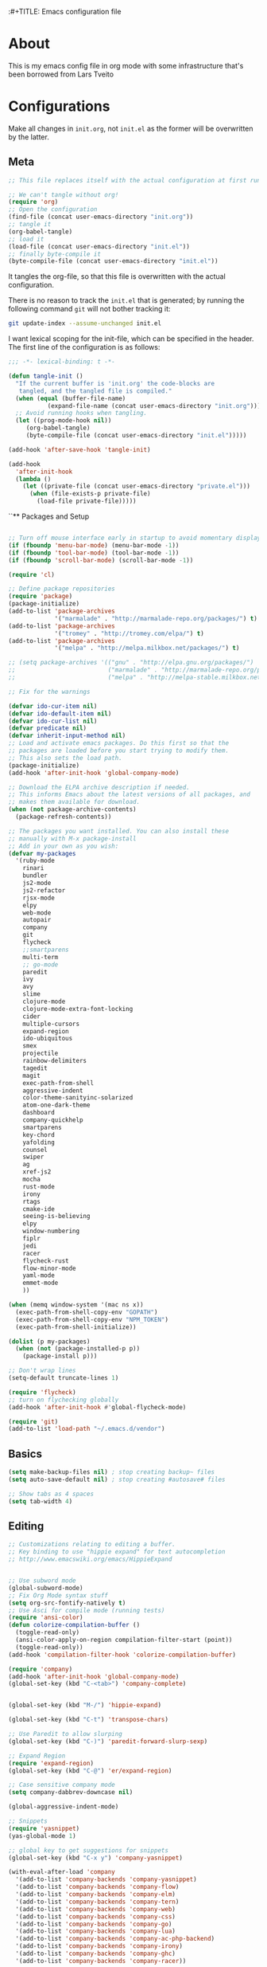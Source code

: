 :#+TITLE: Emacs configuration file
#+AUTHOR: James Sral
#+BABEL: :cache yes
#+LATEX_HEADER: \usepackage{parskip}
#+LATEX_HEADER: \usepackage{inconsolata}
#+LATEX_HEADER: \usepackage[utf8]{inputenc}
#+PROPERTY: header-args :tangle yes

* About
  This is my emacs config file in org mode with some infrastructure that's been borrowed
  from Lars Tveito


* Configurations
  Make all changes in =init.org=, not =init.el= as the former will be overwritten by the
  latter.

** Meta
#+BEGIN_SRC emacs-lisp :tangle no
;; This file replaces itself with the actual configuration at first run.

;; We can't tangle without org!
(require 'org)
;; Open the configuration
(find-file (concat user-emacs-directory "init.org"))
;; tangle it
(org-babel-tangle)
;; load it
(load-file (concat user-emacs-directory "init.el"))
;; finally byte-compile it
(byte-compile-file (concat user-emacs-directory "init.el"))
#+END_SRC

It tangles the org-file, so that this file is overwritten with the actual
configuration.

There is no reason to track the =init.el= that is generated; by running
the following command =git= will not bother tracking it:

#+BEGIN_SRC sh :tangle no
git update-index --assume-unchanged init.el
#+END_SRC

I want lexical scoping for the init-file, which can be specified in the
header. The first line of the configuration is as follows:

#+BEGIN_SRC emacs-lisp
   ;;; -*- lexical-binding: t -*-
#+END_SRC

#+BEGIN_SRC emacs-lisp
(defun tangle-init ()
  "If the current buffer is 'init.org' the code-blocks are
   tangled, and the tangled file is compiled."
  (when (equal (buffer-file-name)
           (expand-file-name (concat user-emacs-directory "init.org")))
  ;; Avoid running hooks when tangling.
  (let ((prog-mode-hook nil))
     (org-babel-tangle)
     (byte-compile-file (concat user-emacs-directory "init.el")))))

(add-hook 'after-save-hook 'tangle-init)
#+END_SRC

#+BEGIN_SRC emacs-lisp
(add-hook
  'after-init-hook
  (lambda ()
    (let ((private-file (concat user-emacs-directory "private.el")))
      (when (file-exists-p private-file)
        (load-file private-file)))))
#+END_SRC


``** Packages and Setup
#+BEGIN_SRC emacs-lisp

;; Turn off mouse interface early in startup to avoid momentary display
(if (fboundp 'menu-bar-mode) (menu-bar-mode -1))
(if (fboundp 'tool-bar-mode) (tool-bar-mode -1))
(if (fboundp 'scroll-bar-mode) (scroll-bar-mode -1))

(require 'cl)

;; Define package repositories
(require 'package)
(package-initialize)
(add-to-list 'package-archives
             '("marmalade" . "http://marmalade-repo.org/packages/") t)
(add-to-list 'package-archives
             '("tromey" . "http://tromey.com/elpa/") t)
(add-to-list 'package-archives
             '("melpa" . "http://melpa.milkbox.net/packages/") t)

;; (setq package-archives '(("gnu" . "http://elpa.gnu.org/packages/")
;;                          ("marmalade" . "http://marmalade-repo.org/packages/")
;;                          ("melpa" . "http://melpa-stable.milkbox.net/packages/")))

;; Fix for the warnings

(defvar ido-cur-item nil)
(defvar ido-default-item nil)
(defvar ido-cur-list nil)
(defvar predicate nil)
(defvar inherit-input-method nil)
;; Load and activate emacs packages. Do this first so that the
;; packages are loaded before you start trying to modify them.
;; This also sets the load path.
(package-initialize)
(add-hook 'after-init-hook 'global-company-mode)

;; Download the ELPA archive description if needed.
;; This informs Emacs about the latest versions of all packages, and
;; makes them available for download.
(when (not package-archive-contents)
  (package-refresh-contents))

;; The packages you want installed. You can also install these
;; manually with M-x package-install
;; Add in your own as you wish:
(defvar my-packages
  '(ruby-mode
    rinari
    bundler
    js2-mode
    js2-refactor
    rjsx-mode
    elpy
    web-mode
    autopair
    company
    git
    flycheck
    ;;smartparens
    multi-term
    ;; go-mode
    paredit
    ivy
    avy
    slime
    clojure-mode
    clojure-mode-extra-font-locking
    cider
    multiple-cursors
    expand-region
    ido-ubiquitous
    smex
    projectile
    rainbow-delimiters
    tagedit
    magit
    exec-path-from-shell
    aggressive-indent
    color-theme-sanityinc-solarized
    atom-one-dark-theme
    dashboard
    company-quickhelp
    smartparens
    key-chord
    yafolding
    counsel
    swiper
    ag
    xref-js2
    mocha
    rust-mode
    irony
    rtags
    cmake-ide
    seeing-is-believing
    elpy
    window-numbering
    fiplr
    jedi
    racer
    flycheck-rust
    flow-minor-mode
    yaml-mode
    emmet-mode
    ))

(when (memq window-system '(mac ns x))
  (exec-path-from-shell-copy-env "GOPATH")
  (exec-path-from-shell-copy-env "NPM_TOKEN")
  (exec-path-from-shell-initialize))

(dolist (p my-packages)
  (when (not (package-installed-p p))
    (package-install p)))

;; Don't wrap lines
(setq-default truncate-lines 1)

(require 'flycheck)
;; turn on flychecking globally
(add-hook 'after-init-hook #'global-flycheck-mode)

(require 'git)
(add-to-list 'load-path "~/.emacs.d/vendor")
#+END_SRC


** Basics
#+BEGIN_SRC emacs-lisp
(setq make-backup-files nil) ; stop creating backup~ files
(setq auto-save-default nil) ; stop creating #autosave# files

;; Show tabs as 4 spaces
(setq tab-width 4)

#+END_SRC


** Editing
#+BEGIN_SRC emacs-lisp
;; Customizations relating to editing a buffer.
;; Key binding to use "hippie expand" for text autocompletion
;; http://www.emacswiki.org/emacs/HippieExpand


;; Use subword mode
(global-subword-mode)
;; Fix Org Mode syntax stuff
(setq org-src-fontify-natively t)
;; Use Asci for compile mode (running tests)
(require 'ansi-color)
(defun colorize-compilation-buffer ()
  (toggle-read-only)
  (ansi-color-apply-on-region compilation-filter-start (point))
  (toggle-read-only))
(add-hook 'compilation-filter-hook 'colorize-compilation-buffer)

(require 'company)
(add-hook 'after-init-hook 'global-company-mode)
(global-set-key (kbd "C-<tab>") 'company-complete)


(global-set-key (kbd "M-/") 'hippie-expand)

(global-set-key (kbd "C-t") 'transpose-chars)

;; Use Paredit to allow slurping
(global-set-key (kbd "C-)") 'paredit-forward-slurp-sexp)

;; Expand Region
(require 'expand-region)
(global-set-key (kbd "C-@") 'er/expand-region)

;; Case sensitive company mode
(setq company-dabbrev-downcase nil)

(global-aggressive-indent-mode)

;; Snippets
(require 'yasnippet)
(yas-global-mode 1)

;; global key to get suggestions for snippets
(global-set-key (kbd "C-x y") 'company-yasnippet)

(with-eval-after-load 'company
  '(add-to-list 'company-backends 'company-yasnippet)
  '(add-to-list 'company-backends 'company-flow)
  '(add-to-list 'company-backends 'company-elm)
  '(add-to-list 'company-backends 'company-tern)
  '(add-to-list 'company-backends 'company-web)
  '(add-to-list 'company-backends 'company-css)
  '(add-to-list 'company-backends 'company-go)
  '(add-to-list 'company-backends 'company-lua)
  '(add-to-list 'company-backends 'company-ac-php-backend)
  '(add-to-list 'company-backends 'company-irony)
  '(add-to-list 'company-backends 'company-ghc)
  '(add-to-list 'company-backends 'company-racer))

(company-quickhelp-mode 1)

;; Lisp-friendly hippie expand
(setq hippie-expand-try-functions-list
      '(try-expand-dabbrev
        try-expand-dabbrev-all-buffers
        try-expand-dabbrev-from-kill
        try-complete-lisp-symbol-partially
        try-complete-lisp-symbol))

;; Mac key admustments
(setq mac-option-modifier 'control)
(setq mac-command-modifier 'meta)

;; Highlights matching parenthesis
(show-paren-mode 1)

(require 'smartparens)
(require 'smartparens-config)
(smartparens-global-mode 1)
(electric-pair-mode 1)

;; Highlight current line
(when (window-system) global-hl-line-mode 1)


;; Use Key Chords
(require 'key-chord)
(key-chord-mode 1)

;; Multiple Cursors
(require 'multiple-cursors)
(global-set-key (kbd "C-c C-l") 'mc/edit-lines)
(global-set-key (kbd "C->") 'mc/mark-next-like-this)
(global-set-key (kbd "C-<") 'mc/mark-previous-like-this)
(global-set-key (kbd "C-c C->") 'mc/mark-next-like-this-word)
(global-set-key (kbd "C-c C-<") 'mc/mark-previous-like-this-word)

;; Folding
(require 'yafolding)
(yafolding-mode 1)

;; Add yasnippet support for all company backends
;; https://github.com/syl20bnr/spacemacs/pull/179
;; (defvar company-mode/enable-yas t
;;   "Enable yasnippet for all backends.")

;; (defun company-mode/backend-with-yas (backend)
;;   (if (or (not company-mode/enable-yas) (and (listp backend) (member 'company-yasnippet backend)))
;;       backend
;;     (append (if (consp backend) backend (list backend))
;;             '(:with company-yasnippet))))

;; (setq company-backends (mapcar #'company-mode/backend-with-yas company-backends))


;; (add-hook 'web-mode-hook #'rainbow-delimiters-mode)
;; Rainbow Mode hooks
(add-hook 'clojure-mode-hook #'rainbow-delimiters-mode)
(add-hook 'racket-mode-hook #'rainbow-delimiters-mode)

;; Interactive search key bindings. By default, C-s runs
;; isearch-forward, so this swaps the bindings.
(global-set-key (kbd "C-s") 'isearch-forward-regexp)
(global-set-key (kbd "C-r") 'isearch-backward-regexp)
(global-set-key (kbd "C-M-s") 'isearch-forward)
(global-set-key (kbd "C-M-r") 'isearch-backward)

;; Keybinding for toggling window split direction
(global-set-key (kbd "C-x |") 'toggle-window-split)
;; Don't use hard tabs
(setq-default indent-tabs-mode nil)

;; When you visit a file, point goes to the last place where it
;; was when you previously visited the same file.
;; http://www.emacswiki.org/emacs/SavePlace
(require 'saveplace)
(setq-default save-place t)
;; keep track of saved places in ~/.emacs.d/places
(setq save-place-file (concat user-emacs-directory "places"))

;; Emacs can automatically create backup files. This tells Emacs to
;; put all backups in ~/.emacs.d/backups. More info:
;; http://www.gnu.org/software/emacs/manual/html_node/elisp/Backup-Files.html
(setq backup-directory-alist `(("." . ,(concat user-emacs-directory
                                               "backups"))))
(setq auto-save-default nil)
(add-hook 'before-save-hook 'delete-trailing-whitespace)

;; comments
(defun toggle-comment-on-line ()
  "comment or uncomment current line"
  (interactive)
  (comment-or-uncomment-region (line-beginning-position) (line-end-position)))
(global-set-key (kbd "C-;") 'toggle-comment-on-line)

;; use 2 spaces for tabs
(defun die-tabs ()
  (interactive)
  (set-variable 'tab-width 2)
  (mark-whole-buffer)
  (untabify (region-beginning) (region-end))
  (keyboard-quit))

;; fix weird os x kill error
(defun ns-get-pasteboard ()
  "Returns the value of the pasteboard, or nil for unsupported formats."
  (condition-case nil
      (ns-get-selection-internal 'CLIPBOARD)
    (quit nil)))

(setq electric-indent-mode nil)

(defun toggle-window-split ()
  (interactive)
  (if (= (count-windows) 2)
      (let* ((this-win-buffer (window-buffer))
	     (next-win-buffer (window-buffer (next-window)))
	     (this-win-edges (window-edges (selected-window)))
	     (next-win-edges (window-edges (next-window)))
	     (this-win-2nd (not (and (<= (car this-win-edges)
					 (car next-win-edges))
				     (<= (cadr this-win-edges)
					 (cadr next-win-edges)))))
	     (splitter
	      (if (= (car this-win-edges)
		     (car (window-edges (next-window))))
		  'split-window-horizontally
		'split-window-vertically)))
	(delete-other-windows)
	(let ((first-win (selected-window)))
	  (funcall splitter)
	  (if this-win-2nd (other-window 1))
	  (set-window-buffer (selected-window) this-win-buffer)
	  (set-window-buffer (next-window) next-win-buffer)
	  (select-window first-win)
	  (if this-win-2nd (other-window 1))))))

(define-key ctl-x-4-map "t" 'toggle-window-split)
#+END_SRC


** Navigation
#+BEGIN_SRC emacs-lisp
;; These customizations make it easier for you to navigate files,
;; switch buffers, and choose options from the minibuffer.


;; "When several buffers visit identically-named files,
;; Emacs must give the buffers distinct names. The usual method
;; for making buffer names unique adds ‘<2>’, ‘<3>’, etc. to the end
;; of the buffer names (all but one of them).
;; The forward naming method includes part of the file's directory
;; name at the beginning of the buffer name
;; https://www.gnu.org/software/emacs/manual/html_node/emacs/Uniquify.html
(require 'uniquify)
(setq uniquify-buffer-name-style 'forward)


;; Use windmove keys to use shift+arrows for switching windows
(windmove-default-keybindings)
(window-numbering-mode 1)
;; Turn on recent file mode so that you can more easily switch to
;; recently edited files when you first start emacs
(setq recentf-save-file (concat user-emacs-directory ".recentf"))
(require 'recentf)
(recentf-mode 1)
(setq recentf-max-menu-items 40)

;; Use the super fast FZF
(global-set-key (kbd "C-c z") 'fzf)

;; ido-mode allows you to more easily navigate choices. For example,
;; when you want to switch buffers, ido presents you with a list
;; of buffers in the the mini-buffer. As you start to type a buffer's
;; name, ido will narrow down the list of buffers to match the text
;; you've typed in
;; http://www.emacswiki.org/emacs/InteractivelyDoThings
(ido-mode 1)

;; This allows partial matches, e.g. "tl" will match "Tyrion Lannister"
(setq ido-enable-flex-matching t)

;; Turn this behavior off because it's annoying
(setq ido-use-filename-at-point nil)

;; Don't try to match file across all "work" directories; only match files
;; in the current directory displayed in the minibuffer
(setq ido-auto-merge-work-directories-length -1)

;; Includes buffer names of recently open files, even if they're not
;; open now
(setq ido-use-virtual-buffers t)

;; Ace Jump Mode (vim easymotion)
;;(require 'ace-jump-mode)
;;(define-key global-map (kbd "C-c SPC") 'ace-jump-mode)

;; Avy mode (vim easymotion-esque)
(require 'avy)
(global-set-key (kbd "C-:") 'avy-goto-char)
(global-set-key (kbd "C-'") 'avy-goto-char-2)
(global-set-key (kbd "M-g f") 'avy-goto-line)
(global-set-key (kbd "M-g w") 'avy-goto-word-1)

;; This enables ido in all contexts where it could be useful, not just
;; for selecting buffer and file names
(ido-ubiquitous-mode 1)


;; Ivy
(ivy-mode 1)
(setq ivy-use-virtual-buffers t)
(setq enable-recursive-minibuffers t)
(global-set-key "\C-s" 'swiper)
(global-set-key (kbd "C-C C-r") 'ivy-resume)
(global-set-key (kbd "M-x") 'counsel-M-x)
(global-set-key (kbd "C-x C-f") 'counsel-find-file)
(global-set-key (kbd "C-c k") 'counsel-ag)
(global-set-key (kbd "C-x l") 'counsel-locate)
(define-key minibuffer-local-map (kbd "C-r") 'counsel-minibuffer-history)

;; Shows a list of buffers
;; (global-set-key (kbd "C-x b") 'helm-buffers-list) ;; Helm


(global-set-key (kbd "C-x C-b") 'ibuffer)

(global-set-key (kbd "C-x f") 'fiplr-find-file)

(setq fiplr-ignored-globs '((directories (".git" ".svn" "node_modules" ".vscode"))
                            (files ("*.jpg" "*.png" "*.zip" "*~" "*.log" ".project"))))
;; Enhances M-x to allow easier execution of commands. Provides
;; a filterable list of possible commands in the minibuffer
;; http://www.emacswiki.org/emacs/Smex
(setq smex-save-file (concat user-emacs-directory ".smex-items"))
(smex-initialize)

;; projectile everywhere!
(projectile-global-mode)
;; Neotree
(global-set-key (kbd "C-, C-n") 'neotree-toggle)
(setq neo-theme (if (display-graphic-p) 'icons 'arrow 'nerd))
#+END_SRC


** Narrowing/Widening
#+BEGIN_SRC emacs-lisp
  (enable-command 'narrow-to-region)
  (enable-command 'narrow-to-defun)
  (enable-command 'narrow-to-page)
  (enable-command 'widen)
#+END_SRC

** UI
#+BEGIN_SRC emacs-lisp
;; These customizations change the way emacs looks and disable/enable
;; some user interface elements. Some useful customizations are
;; commented out, and begin with the line "CUSTOMIZE". These are more
;; a matter of preference and may require some fiddling to match your
;; preferences

;; Turn off the menu bar at the top of each frame because it's distracting
(menu-bar-mode -1)
(tool-bar-mode -1)


;; Show dashboard on startup
(require 'dashboard)
(dashboard-setup-startup-hook)
;; Or if you use use-package
(use-package dashboard
  :config
  (dashboard-setup-startup-hook))

(setq dashboard-items '((bookmarks . 5)
                        (projects . 5)))


;; Customize mode-line
(setq mode-line-format
      (list
       " "
       mode-line-mule-info
       mode-line-modified
       mode-line-frame-identification
       mode-line-buffer-identification
       " "
       mode-line-position
       vc-mode
       " "
       mode-line-modes))


;; Set frame background to dark for terminal mode
(setq frame-background-mode 'dark)


;; Show time on status bar
(display-time-mode 1)

;; Show line numbers if activated manually
(global-linum-mode 0)
(global-set-key (kbd "C-c C-' n") 'global-linum-mode)

(setq linum-format "%d ")
;; Don't show native OS scroll bars for buffers because they're redundant
(when (fboundp 'scroll-bar-mode)
  (scroll-bar-mode -1))

;; Color Themes
;; Read http://batsov.com/articles/2012/02/19/color-theming-in-emacs-reloaded/
;; for a great explanation of emacs color themes.
;; https://www.gnu.org/software/emacs/manual/html_node/emacs/Custom-Themes.html
;; for a more technical explanation.
;; Powerline must be added before Moe theme
;; (add-to-list 'load-path "~/.emacs.d/elpy/")

;;(require 'powerline)
;;(powerline-default-theme)

(defadvice load-theme
    ;; Make sure to disable current colors before switching
    (before theme-dont-propagate activate)
  (mapc #'disable-theme custom-enabled-themes))


(add-to-list 'custom-theme-load-path "~/.emacs.d/themes")
(add-to-list 'load-path "~/.emacs.d/themes")
(load-theme 'gruvbox-dark-hard t)
(set-cursor-color 'Cyan)

(defun load-dark ()
  (interactive)
  (load-theme 'gruvbox-dark-hard t)
  (set-cursor-color 'Cyan)
)

(defun load-light ()
  (interactive)
  (load-theme 'gruvbox-light-hard t)
  (set-cursor-color 'DarkCyan)
)

(global-set-key (kbd "C-c C-' l") 'load-light)
(global-set-key (kbd "C-c C-' d") 'load-dark)

;; Use Ligatures
(global-prettify-symbols-mode)
(when (display-graphic-p) (set-face-attribute 'default nil :font "Hasklug Nerd Font"))
(set-face-attribute 'default nil :height 100)

;; Uncomment the lines below by removing semicolons and play with the
;; values in order to set the width (in characters wide) and height
;; (in lines high) Emacs will have whenever you start it
;; (setq initial-frame-alist '((top . 0) (left . 0) (width . 177) (height . 53)))

;; These settings relate to how emacs interacts with your operating system
(setq ;; makes killing/yanking interact with the clipboard
 x-select-enable-clipboard t

 ;; I'm actually not sure what this does but it's recommended?
 x-select-enable-primary t

 ;; Save clipboard strings into kill ring before replacing them.
 ;; When one selects something in another program to paste it into Emacs,
 ;; but kills something in Emacs before actually pasting it,
 ;; this selection is gone unless this variable is non-nil
 save-interprogram-paste-before-kill t

 ;; Shows all options when running apropos. For more info,
 ;; https://www.gnu.org/software/emacs/manual/html_node/emacs/Apropos.html
 apropos-do-all t

 ;; Mouse yank commands yank at point instead of at click.
 mouse-yank-at-point t)

;; No cursor blinking, it's distracting
(blink-cursor-mode 0)

;; full path in title bar
(setq-default frame-title-format "%b (%f)")

;; don't pop up font menu
(global-set-key (kbd "s-t") '(lambda () (interactive)))

;; no bell
(setq ring-bell-function 'ignore)
#+END_SRC


** Javascript
#+BEGIN_SRC emacs-lisp
;;; Javascript stuff
(require 'web-mode)

;; Flow Type
(add-hook 'web-mode-hook 'flow-minor-enable-automatically)


;; disable jshint since we prefer eslint checking
(setq-default flycheck-disabled-checkers
  (append flycheck-disabled-checkers
    '(javascript-jshint)))

;; customize flycheck temp file prefix
(setq-default flycheck-temp-prefix ".flycheck")

(flycheck-add-mode 'javascript-eslint 'rjsx-mode)
(flycheck-add-mode 'javascript-eslint 'web-mode)


;; use local eslint from node_modules before global
;; http://emacs.stackexchange.com/questions/21205/flycheck-with-file-relative-eslint-executable
(defun my/use-eslint-from-node-modules ()
  (let* ((root (locate-dominating-file
                (or (buffer-file-name) default-directory)
                "node_modules"))
         (eslint (and root
                      (expand-file-name "node_modules/eslint/bin/eslint.js"
                                        root))))
    (when (and eslint (file-executable-p eslint))
      (setq-local flycheck-javascript-eslint-executable eslint))))

(defun codefalling/reset-eslint-rc ()
    (let ((rc-path (if (projectile-project-p)
                       (concat (projectile-project-root) ".eslintrc"))))
      (if (file-exists-p rc-path)
          (progn
            (message rc-path)
          (setq flycheck-eslintrc rc-path)))))

(add-hook 'flycheck-mode-hook 'my/use-eslint-from-node-modules)


(defun my/set-web-mode-indent ()
  (interactive)
  (setq web-mode-markup-indent-offset 2)
  (setq web-mode-code-indent-offset 2)
  (setq web-mode-css-indent-offset 2)
  ;; Don't let web mode try to line things up strangely in js
  (add-to-list 'web-mode-indentation-params '("lineup-args" . nil))
  (add-to-list 'web-mode-indentation-params '("lineup-calls" . nil))
  (add-to-list 'web-mode-indentation-params '("lineup-concats" . nil))
  (add-to-list 'web-mode-indentation-params '("lineup-ternary" . nil)))

(add-hook 'web-mode-hook 'my/set-web-mode-indent)

(setq css-indent-offset 2)

;; always use jsx mode for JS
(setq web-mode-content-types-alist '(("jsx"  . "\\.js[x]?\\'")))

;; Fix rjsx-mode indentation
(defun js-jsx-indent-line-align-closing-bracket ()
  "Workaround sgml-mode and align closing bracket with opening bracket"
  (save-excursion
    (beginning-of-line)
    (when (looking-at-p "^ +\/?> *$")
      (delete-char sgml-basic-offset))))
(advice-add #'js-jsx-indent-line :after #'js-jsx-indent-line-align-closing-bracket)


(add-to-list 'auto-mode-alist '("\\.html\\'" . web-mode))
(add-to-list 'auto-mode-alist '("\\.phtml\\'" . web-mode))
(add-to-list 'auto-mode-alist '("\\.tpl\\.php\\'" . web-mode))
(add-to-list 'auto-mode-alist '("\\.[agj]sp\\'" . web-mode))
(add-to-list 'auto-mode-alist '("\\.as[cp]x\\'" . web-mode))
(add-to-list 'auto-mode-alist '("\\.erb\\'" . web-mode))
(add-to-list 'auto-mode-alist '("\\.mustache\\'" . web-mode))
(add-to-list 'auto-mode-alist '("\\.djhtml\\'" . web-mode))

;; Use regular JS2-mode for test files to help test runner
(add-to-list 'auto-mode-alist '("\\.jest.js\\'" . rjsx-mode))
(add-to-list 'auto-mode-alist '("\\.test.js\\'" . rjsx-mode))

(add-to-list 'auto-mode-alist '("\\.scss\\'" . css-mode))
(add-hook 'css-mode-hook (lambda ()
                           (set (make-local-variable 'company-backends) '(company-css))))

;; Better imenu
(add-to-list 'auto-mode-alist '("\\.js\\'" . rjsx-mode))
(add-hook 'js2-mode-hook #'js2-imenu-extras-mode)

(require 'js2-refactor)

(require 'xref-js2)

;; Add keybindings to run jest tests
(require 'mocha)
(add-hook 'js2-mode-hook #'js2-refactor-mode)
(add-hook 'js2-mode-hook (lambda ()
                           (aggressive-indent-mode -1)
                           (local-set-key (kbd "C-c C-' C-t") 'mocha-test-at-point)
                           (local-set-key (kbd "C-c C-' C-f") 'mocha-test-file)))

(js2r-add-keybindings-with-prefix "C-c C-r")
(define-key js2-mode-map (kbd "C-k") #'js2r-kill)

;; js-mode (which js2 is based on) binds "M-." which conflicts with xref, so
;; unbind it.
(define-key js-mode-map (kbd "M-.") nil)

(add-hook 'js2-mode-hook (lambda ()
                           (add-hook 'xref-backend-functions #'xref-js2-xref-backend nil t)))

(add-hook 'js2-mode 'emmet-mode)

;; JS test runner
;; (add-hook 'js2-mode-hook
;;           (lambda ()
;;             (set (make-local-variable 'testing-command)
;;                  (test-javascript))))

;;(define-derived-mode react-mode web-mode "React")
(add-to-list 'auto-mode-alist '("\\.js\\'" . rjsx-mode))
(add-to-list 'auto-mode-alist '("\\.jsx\\'" . rjsx-mode))
(add-to-list 'auto-mode-alist '("\\.react.js\\'" . rjsx-mode))
(add-to-list 'auto-mode-alist '("\\.test.js\\'" . rjsx-mode))
(add-to-list 'auto-mode-alist '("\\.jest.js\\'" . rjsx-mode))
(add-to-list 'auto-mode-alist '("\\index.android.js\\'" . rjsx-mode))
(add-to-list 'auto-mode-alist '("\\index.ios.js\\'" . rjsx-mode))
(add-to-list 'magic-mode-alist '("/\\*\\* @jsx React\\.DOM \\*/" . rjsx-mode))
(add-to-list 'magic-mode-alist '("^\\/\\/ @flow" . rjsx-mode))
(add-to-list 'magic-mode-alist '(".*import React" . rjsx-mode))
(add-to-list 'magic-mode-alist '("^import React" . rjsx-mode))

;;(provide 'react-mode)

;; (add-hook 'react-mode-hook (lambda ()
;;                              (emmet-mode 0)
;;                              ;; See https://github.com/CestDiego/emmet-mode/commit/3f2904196e856d31b9c95794d2682c4c7365db23
;;                              (setq-local emmet-expand-jsx-className? t)
;;                              ;; Enable js-mode
;;                              (yas-activate-extra-mode 'js-mode)
;;                              ;; Force jsx content type
;;                              (web-mode-set-content-type "jsx")
;;                              ;;(aggressive-indent-mode -1)
;;                              ;;(global-aggressive-indent-mode -1)
;;                              (local-set-key (kbd "C-c C-i") 'aggressive-indent-mode)
;;                              ;; Don't auto-quote attribute values
;;                              (local-set-key (kbd "C-c C-t C-t") 'mocha-test-at-point)
;;                              (local-set-key (kbd "C-c C-t C-f") 'mocha-test-file)
;;                              (setq-local web-mode-enable-auto-quoting nil)))

;;(flycheck-add-mode 'javascript-eslint 'react-mode)

;; Turn off aggressive-indent-mode for jsx until I figure out how to fix it
(add-hook 'rjsx-mode-hook (lambda ()
                            (emmet-mode 0)
                            (flow-minor-mode t)
                            ;; See https://github.com/CestDiego/emmet-mode/commit/3f2904196e856d31b9c95794d2682c4c7365db23
                            (setq-local emmet-expand-jsx-className? t)
                            (aggressive-indent-mode -1))
          (local-set-key (kbd "C-c C-t C-t") 'mocha-test-at-point)
          (local-set-key (kbd "C-c C-t C-f") 'mocha-test-file))
;;(add-hook 'react-mode (lambda ()
;;                            (my/setup-react-mode))))

;; Turn off js2 mode errors & warnings (we lean on eslint/standard)
;; this also affects rjsx mode (yay!)
(setq js2-mode-show-parse-errors nil)
(setq js2-mode-show-strict-warnings nil)
#+END_SRC


** OrgMode
#+BEGIN_SRC emacs-lisp
(add-hook 'org-mode-hook (lambda ()
  (org-bullets-mode 1)))
#+END_SRC


** Jest (JS)
#+BEGIN_SRC emacs-lisp
;;; Setup for using Mocha el to run Jest tests

(use-package mocha
  :ensure t
  :commands (mocha-test-project
             mocha-debug-project
             mocha-test-file
             mocha-debug-file
             mocha-test-at-point
             mocha-debug-at-point)
  :config
  ;; Clear up stray ansi escape sequences.
  (defvar jj*--mocha-ansi-escape-sequences
    ;; https://emacs.stackexchange.com/questions/18457/stripping-stray-ansi-escape-sequences-from-eshell
    (rx (or
         "\^\[\[[0-9]+[a-z]"
         "\^\[\[1A"
         "[999D")))

  (defun jj*--mocha-compilation-filter ()
    "Filter function for compilation output."
    (ansi-color-apply-on-region compilation-filter-start (point-max))
    (save-excursion
      (goto-char compilation-filter-start)
      (while (re-search-forward jj*--mocha-ansi-escape-sequences nil t)
        (replace-match ""))))

  (advice-add 'mocha-compilation-filter :override 'jj*--mocha-compilation-filter)

  ;; https://github.com/scottaj/mocha.el/issues/3
  (defcustom mocha-jest-command "node_modules/jest/bin/jest.js --colors --config=./jest.config.json"
    "The path to the jest command to run."
    :type 'string
    :group 'mocha)

  (defun mocha-generate-command--jest-command (debug &optional filename testname)
    "Generate a command to run the test suite with jest.
If DEBUG is true, then make this a debug command.
If FILENAME is specified run just that file otherwise run
MOCHA-PROJECT-TEST-DIRECTORY.
IF TESTNAME is specified run jest with a pattern for just that test."
    (let ((target (if testname (concat " --testNamePattern \"" testname "\"") ""))
          (path (if (or filename mocha-project-test-directory)
                    (concat " --testPathPattern \""
                            (if filename filename mocha-project-test-directory)
                            "\"")
                  ""))
          (node-command
           (concat mocha-which-node
                   (if debug (concat " --debug=" mocha-debug-port) ""))))
      (concat node-command " "
              mocha-jest-command
              target
              path)))

  (advice-add 'mocha-generate-command
              :override 'mocha-generate-command--jest-command))
#+END_SRC


** SLIME (Lisp)
#+BEGIN_SRC emacs-lisp
;;; Borrowed from Portacle
(load (expand-file-name "~/quicklisp/slime-helper.el"))
(setq inferior-lisp-program "/usr/local/bin/sbcl")

(add-hook 'slime-repl-mode-hook (lambda () (linum-mode -1)))
#+END_SRC


** Clojure
#+BEGIN_SRC emacs-lisp
;; Enable paredit for Clojure
(add-hook 'clojure-mode-hook 'enable-paredit-mode)

;; This is useful for working with camel-case tokens, like names of
;; Java classes (e.g. JavaClassName)
(add-hook 'clojure-mode-hook 'subword-mode)
(add-hook 'clojure-mode-hook 'cider-mode)

;; A little more syntax highlighting
(require 'clojure-mode-extra-font-locking)

;; syntax hilighting for midje
(add-hook 'clojure-mode-hook
          (lambda ()
            (setq inferior-lisp-program "lein repl")
            (font-lock-add-keywords
             nil
             '(("(\\(facts?\\)"
                (1 font-lock-keyword-face))
               ("(\\(background?\\)"
                (1 font-lock-keyword-face))))
            (define-clojure-indent (fact 1))
            (define-clojure-indent (facts 1))))

;;;;
;; Cider
;;;;
(defun cider-turn-on-eldoc-mode ()
  "Turn on eldoc mode in the current buffer."
  (setq-local eldoc-documentation-function 'cider-eldoc)
  (apply 'eldoc-add-command cider-extra-eldoc-commands)
  (eldoc-mode +1))
;; provides minibuffer documentation for the code you're typing into the repl
(add-hook 'cider-mode-hook 'cider-turn-on-eldoc-mode)

;; go right to the REPL buffer when it's finished connecting
(setq cider-repl-pop-to-buffer-on-connect t)

;; When there's a cider error, show its buffer and switch to it
(setq cider-show-error-buffer t)
(setq cider-auto-select-error-buffer t)

;; Where to store the cider history.
(setq cider-repl-history-file "~/.emacs.d/cider-history")

;; Wrap when navigating history.
(setq cider-repl-wrap-history t)

;; enable paredit in your REPL
(add-hook 'cider-repl-mode-hook 'paredit-mode)

;; Use clojure mode for other extensions
(add-to-list 'auto-mode-alist '("\\.edn$" . clojure-mode))
(add-to-list 'auto-mode-alist '("\\.boot$" . clojure-mode))
(add-to-list 'auto-mode-alist '("\\.cljs.*$" . clojure-mode))
(add-to-list 'auto-mode-alist '("lein-env" . enh-ruby-mode))


;; key bindings
;; these help me out with the way I usually develop web apps
(defun cider-start-http-server ()
  (interactive)
  (cider-load-current-buffer)
  (let ((ns (cider-current-ns)))
    (cider-repl-set-ns ns)
    (cider-interactive-eval (format "(println '(def server (%s/start))) (println 'server)" ns))
    (cider-interactive-eval (format "(def server (%s/start)) (println server)" ns))))


(defun cider-refresh ()
  (interactive)
  (cider-interactive-eval (format "(user/reset)")))

(defun cider-user-ns ()
  (interactive)
  (cider-repl-set-ns "user"))

(eval-after-load 'cider
  '(progn
     (define-key clojure-mode-map (kbd "C-c C-v") 'cider-start-http-server)
     (define-key clojure-mode-map (kbd "C-M-r") 'cider-refresh)
     (define-key clojure-mode-map (kbd "C-c u") 'cider-user-ns)
     (define-key cider-mode-map (kbd "C-c u") 'cider-user-ns)))
#+END_SRC


** Haskell
#+BEGIN_SRC emacs-lisp
;;; Haskell Config
(require 'intero)
(intero-global-mode 1)
#+END_SRC


** Rust
#+BEGIN_SRC emacs-lisp
;;; Rust config
;; run rustfmt on save
(require 'rust-mode)
(setq rust-format-on-save t)

(setq rust-racer-src-path "~/.rustup/toolchains/nightly-x86_64-apple-darwin/lib/rustlib/src/rust/src")

(add-hook 'rust-mode-hook #'racer-mode)
(add-hook 'rust-mode-hook #'flycheck-rust-setup)
(add-hook 'racer-mode-hook #'eldoc-mode)
(add-hook 'racer-mode-hook #'company-mode)

(define-key rust-mode-map (kbd "TAB") #'company-indent-or-complete-common)
(setq company-tooltip-align-annotations t)
#+END_SRC


** C/C++
#+BEGIN_SRC emacs-lisp
;;; C/C++ config stuffs
(require 'irony)
(require 'rtags)
(defun my-irony-mode-on ()
  ;; avoid enabling irony-mode in modes that inherits c-mode, e.g: php-mode
  (when (member major-mode irony-supported-major-modes)
    (irony-mode 1)))

(add-hook 'c++-mode-hook 'my-irony-mode-on)
(add-hook 'c-mode-hook 'my-irony-mode-on)
(add-hook 'irony-mode-hook 'irony-cdb-autosetup-compile-options)

(cmake-ide-setup)
#+END_SRC


** Python
#+BEGIN_SRC emacs-lisp
(elpy-enable)

(defun my/python-mode-hook ()
  (add-to-list 'company-backends 'company-jedi)
  (jedi:setup))

(add-hook 'python-mode-hook 'my/python-mode-hook)
#+END_SRC


** Ruby
#+BEGIN_SRC emacs-lisp
(require 'seeing-is-believing)

(setq seeing-is-believing-prefix "C-.")
(add-hook 'ruby-mode-hook 'seeing-is-believing)

(autoload 'inf-ruby-minor-mode "inf-ruby" "Run an inferior Ruby process" t)
(add-hook 'ruby-mode-hook 'inf-ruby-minor-mode)

(require 'ruby-test-mode)
(add-hook 'ruby-mode-hook 'ruby-test-mode)
(add-hook 'ruby-mode-hook 'rinari-minor-mode)
#+END_SRC


** Terminal
#+BEGIN_SRC emacs-lisp
(add-hook 'term-mode-hook (lambda () (linum-mode -1)))
#+END_SRC


** Love2D
#+BEGIN_SRC emacs-lisp
(defvar love2d-program "/Applications/love.app/Contents/MacOS/love")

(defun love2d-launch-current ()
  (interactive)
  (let ((app-root (locate-dominating-file (buffer-file-name) "main.lua")))
    (if app-root
        (shell-command (format "%s %s &" love2d-program app-root))
      (error "main.lua not found"))))
#+END_SRC


** Misc
#+BEGIN_SRC emacs-lisp
;; Changes all yes/no questions to y/n type
(fset 'yes-or-no-p 'y-or-n-p)

;; shell scripts
(setq-default sh-basic-offset 2)
(setq-default sh-indentation 2)

;; No need for ~ files when editing
(setq create-lockfiles nil)

;; Go straight to scratch buffer on startup
(setq inhibit-startup-message t)

;; Magit
(global-set-key (kbd "C-x g") 'magit-status)


;; Turn off numbers for eww browser
(add-hook 'eww-mode-hook (lambda () (linum-mode -1)))

;; Turn of linum mode for games
(add-hook 'tetris-mode-hook (lambda () (linum-mode -1)))
#+END_SRC


** Elisp
#+BEGIN_SRC emacs-lisp
;; Automatically load paredit when editing a lisp file
;; More at http://www.emacswiki.org/emacs/ParEdit
(autoload 'enable-paredit-mode "paredit" "Turn on pseudo-structural editing of Lisp code." t)
(add-hook 'emacs-lisp-mode-hook       #'enable-paredit-mode)
(add-hook 'eval-expression-minibuffer-setup-hook #'enable-paredit-mode)
(add-hook 'ielm-mode-hook             #'enable-paredit-mode)
(add-hook 'lisp-mode-hook             #'enable-paredit-mode)
(add-hook 'lisp-interaction-mode-hook #'enable-paredit-mode)
(add-hook 'scheme-mode-hook           #'enable-paredit-mode)

;; eldoc-mode shows documentation in the minibuffer when writing code
;; http://www.emacswiki.org/emacs/ElDoc
(add-hook 'emacs-lisp-mode-hook 'turn-on-eldoc-mode)
(add-hook 'lisp-interaction-mode-hook 'turn-on-eldoc-mode)
(add-hook 'ielm-mode-hook 'turn-on-eldoc-mode)
#+END_SRC


** Godot
#+BEGIN_SRC emacs-lisp
(require 'godot-gdscript)
(require 'company-godot-gdscript)

;; Company mode completions
(add-hook 'godot-gdscript-mode-hook
          (lambda ()
            (make-local-variable 'company-backends)
            (add-to-list 'company-backends 'company-godot-gdscript)
            (setq-local company-minimum-prefix-length 1)
            (setq-local company-async-timeout 10)
            (setq-local company-idle-delay 0.2)
            (company-mode)))
#+END_SRC


** Administrative setup
#+BEGIN_SRC emacs-lisp
(custom-set-variables
 ;; custom-set-variables was added by Custom.
 ;; If you edit it by hand, you could mess it up, so be careful.
 ;; Your init file should contain only one such instance.
 ;; If there is more than one, they won't work right.
 '(ansi-color-faces-vector
   [default bold shadow italic underline bold bold-italic bold])
 '(ansi-color-names-vector
   ["#272822" "#F92672" "#A6E22E" "#E6DB74" "#66D9EF" "#FD5FF0" "#A1EFE4" "#F8F8F2"])
 '(beacon-color "#d54e53")
 '(coffee-tab-width 2)
 '(custom-safe-themes
   (quote
    ("a7e7804313dbf827a441c86a8109ef5b64b03011383322cbdbf646eb02692f76" "0be964eabe93f09be5a943679ced8d98e08fe7a92b01bf24478e56eee7b6b21d" "840db7f67ce92c39deb38f38fbc5a990b8f89b0f47b77b96d98e4bf400ee590a" "7c49651e62ee04b5f6d8fca78bca6f31730d982901fc1e1c651e464fa0ecfea4" "fd24b2c570dbd976e17a63ba515967600acb7d2f9390793859cb82f6a2d5dacd" "c63a789fa2c6597da31f73d62b8e7fad52c9420784e6ec34701ae8e8f00071f6" "bffa9739ce0752a37d9b1eee78fc00ba159748f50dc328af4be661484848e476" "25c06a000382b6239999582dfa2b81cc0649f3897b394a75ad5a670329600b45" "c614d2423075491e6b7f38a4b7ea1c68f31764b9b815e35c9741e9490119efc0" "0961d780bd14561c505986166d167606239af3e2c3117265c9377e9b8204bf96" "15348febfa2266c4def59a08ef2846f6032c0797f001d7b9148f30ace0d08bcf" "fa2b58bb98b62c3b8cf3b6f02f058ef7827a8e497125de0254f56e373abee088" "8ed752276957903a270c797c4ab52931199806ccd9f0c3bb77f6f4b9e71b9272" "732b807b0543855541743429c9979ebfb363e27ec91e82f463c91e68c772f6e3" "2e1d19424153d41462ad31144549efa41f55dacda9b76571f73904612b15fd0a" "82d2cac368ccdec2fcc7573f24c3f79654b78bf133096f9b40c20d97ec1d8016" "6ee6f99dc6219b65f67e04149c79ea316ca4bcd769a9e904030d38908fd7ccf9" "3629b62a41f2e5f84006ff14a2247e679745896b5eaa1d5bcfbc904a3441b0cd" "f6a935e77513ba40014aa8467c35961fdb1fc936fa48407ed437083a7ad932de" "a8245b7cc985a0610d71f9852e9f2767ad1b852c2bdea6f4aadc12cce9c4d6d0" "d677ef584c6dfc0697901a44b885cc18e206f05114c8a3b7fde674fce6180879" "611e38c2deae6dcda8c5ac9dd903a356c5de5b62477469133c89b2785eb7a14d" "6f11ad991da959fa8de046f7f8271b22d3a97ee7b6eca62c81d5a917790a45d9" "365d9553de0e0d658af60cff7b8f891ca185a2d7ba3fc6d29aadba69f5194c7f" "4182c491b5cc235ba5f27d3c1804fc9f11f51bf56fb6d961f94788be034179ad" "b81bfd85aed18e4341dbf4d461ed42d75ec78820a60ce86730fc17fc949389b2" "98cc377af705c0f2133bb6d340bf0becd08944a588804ee655809da5d8140de6" "7f3ef7724515515443f961ef87fee655750512473b1f5bf890e2dc7e065f240c" "86e2d09ebcfff3b7ec95543bce5a163384579a2bf2e2a81bfba8908b7a0c44df" "2d16a5d1921feb826a6a9b344837c1ab3910f9636022fa6dc1577948694b7d84" "a4c9e536d86666d4494ef7f43c84807162d9bd29b0dfd39bdf2c3d845dcc7b2e" "5310b88333fc64c0cb34a27f42fa55ce371438a55f02ac7a4b93519d148bd03d" "3b0a350918ee819dca209cec62d867678d7dac74f6195f5e3799aa206358a983" "b571f92c9bfaf4a28cb64ae4b4cdbda95241cd62cf07d942be44dc8f46c491f4" "0e0c37ee89f0213ce31205e9ae8bce1f93c9bcd81b1bcda0233061bb02c357a8" "f2057733672d3b119791f5b7d1a778bf8880121f22ea122a21d221b45081f49e" "0eef522d30756a80b28333f05c7eed5721f2ba9b3eaaff244ea4c6f6a1b8ac62" "5673c365c8679addfb44f3d91d6b880c3266766b605c99f2d9b00745202e75f6" "8d3c5e9ba9dcd05020ccebb3cc615e40e7623b267b69314bdb70fe473dd9c7a8" "bb08c73af94ee74453c90422485b29e5643b73b05e8de029a6909af6a3fb3f58" "84f35ac02435aa65aef82f510756ab21f173624fcb332dd81e3c9f2adaf6b85b" "9b349c5c09056c292d635725cecf587b44780e061c3d2477383d7eb25d4cdd68" "6b1e6953a08acf12843973ec25d69dbfa1a53d869f649dc991a56fbdf0d7eb9e" "363de9fd1194546e7461bdb766793b1442c222376faa8254b8eafaf25afe48dc" "4b3c24a1b13f29c6c6926c194eb8aa76e4ddab7a487cd171043b88ac1f3b4481" "f78de13274781fbb6b01afd43327a4535438ebaeec91d93ebdbba1e3fba34d3c" "1b8d67b43ff1723960eb5e0cba512a2c7a2ad544ddb2533a90101fd1852b426e" "4aee8551b53a43a883cb0b7f3255d6859d766b6c5e14bcb01bed572fcbef4328" "4cf3221feff536e2b3385209e9b9dc4c2e0818a69a1cdb4b522756bcdf4e00a4" "c7a9a68bd07e38620a5508fef62ec079d274475c8f92d75ed0c33c45fbe306bc" "628278136f88aa1a151bb2d6c8a86bf2b7631fbea5f0f76cba2a0079cd910f7d" "06f0b439b62164c6f8f84fdda32b62fb50b6d00e8b01c2208e55543a6337433a" "74278d14b7d5cf691c4d846a4bbf6e62d32104986f104c1e61f718f9669ec04b" "8b30636c9a903a9fa38c7dcf779da0724a37959967b6e4c714fdc3b3fe0b8653" "5999e12c8070b9090a2a1bbcd02ec28906e150bb2cdce5ace4f965c76cf30476" "770181eda0f652ef9293e8db103a7e5ca629c516ca33dfa4709e2c8a0e7120f3" "1db337246ebc9c083be0d728f8d20913a0f46edc0a00277746ba411c149d7fe5" "8aebf25556399b58091e533e455dd50a6a9cba958cc4ebb0aab175863c25b9a4" "3fd0fda6c3842e59f3a307d01f105cce74e1981c6670bb17588557b4cebfe1a7" "003a9aa9e4acb50001a006cfde61a6c3012d373c4763b48ceb9d523ceba66829" "3eb93cd9a0da0f3e86b5d932ac0e3b5f0f50de7a0b805d4eb1f67782e9eb67a4" "4f5bb895d88b6fe6a983e63429f154b8d939b4a8c581956493783b2515e22d6d" "8db4b03b9ae654d4a57804286eb3e332725c84d7cdab38463cb6b97d5762ad26" "0820d191ae80dcadc1802b3499f84c07a09803f2cb90b343678bdb03d225b26b" "ad950f1b1bf65682e390f3547d479fd35d8c66cafa2b8aa28179d78122faa947" "32e3693cd7610599c59997fee36a68e7dd34f21db312a13ff8c7e738675b6dfc" "5ee12d8250b0952deefc88814cf0672327d7ee70b16344372db9460e9a0e3ffc" "52588047a0fe3727e3cd8a90e76d7f078c9bd62c0b246324e557dfa5112e0d0c" "557c283f4f9d461f897b8cac5329f1f39fac785aa684b78949ff329c33f947ec" "9e54a6ac0051987b4296e9276eecc5dfb67fdcd620191ee553f40a9b6d943e78" "7f1263c969f04a8e58f9441f4ba4d7fb1302243355cb9faecb55aec878a06ee9" "1157a4055504672be1df1232bed784ba575c60ab44d8e6c7b3800ae76b42f8bd" "cf08ae4c26cacce2eebff39d129ea0a21c9d7bf70ea9b945588c1c66392578d1" default)))
 '(debug-on-error nil)
 '(fci-rule-color "#eee8d5")
 '(flycheck-color-mode-line-face-to-color (quote mode-line-buffer-id))
 '(frame-background-mode nil)
 '(gdscript-tab-width 4)
 '(gdscript-tabs-mode nil)
 '(global-aggressive-indent-mode t)
 '(intero-global-mode t nil (intero))
 '(jdee-db-active-breakpoint-face-colors (cons "#f0f0f0" "#4078f2"))
 '(jdee-db-requested-breakpoint-face-colors (cons "#f0f0f0" "#50a14f"))
 '(jdee-db-spec-breakpoint-face-colors (cons "#f0f0f0" "#9ca0a4"))
 '(js-indent-level 2)
 '(js-switch-indent-offset 2)
 '(magit-use-overlays nil)
 '(neo-theme (quote nerd) t)
 '(neo-window-width 45)
 '(org-fontify-done-headline t)
 '(org-fontify-quote-and-verse-blocks t)
 '(org-fontify-whole-heading-line t)
 '(package-selected-packages
   (quote
    (dashboard yaml-mode emmet-mode mocha doom ansi darkroom json-mode company-lua company-web fill-column-indicator column-marker recompile-on-save auto-compile zen-mode evil-collection all-the-icons-ivy rtags cmake-ide dante flycheck-elm elm-yasnippets irony-eldoc css-eldoc eldoc-overlay eldoc-extension go-eldoc avy-flycheck toml-mode color-theme-cobalt common-lisp-snippets base16-theme doremi-cmd doremi-mac icicles flatui-theme spacemacs-theme rjsx-mode ag darkokai-theme helm-themes sublime-themes solarized-theme js-doc indium yarn-mode php-eldoc php-auto-yasnippets php-mode elixir-yasnippets material-theme company-quickhelp nodejs-repl xref-js2 smex ido-ubiquitous paredit company-ghc cargo intero racer flycheck-irony company-irony irony go-snippets zerodark-theme pacmacs spotify smartparens company-jedi avy fzf eyebrowse flow-minor-mode wrap-region mu4e-alert rinari ruby-test-mode seeing-is-believing psc-ide flycheck-purescript purescript-mode flymake-ruby atom-one-dark-theme company-racer restclient railscasts-theme molokai-theme key-chord multiple-cursors expand-region yafolding slack utop yasnippet-bundle magit gited git company-go go-autocomplete flymake-rust flymake-lua luarocks lua-mode tao-theme all-the-icons-dired haxe-imports haxe-mode gruvbox-theme meghanada typescript tide stack-mode company-cmake company-c-headers alchemist haskell-tab-indent haskell-emacs xkcd w3m company-erlang window-numbering elpy multi-term elm-mode doom-themes slime use-package fiplr flycheck-rust flycheck-ycmd flycheck-ocaml flycheck-clojure markdown-mode+ god-mode color-theme-sanityinc-solarized evil-leader haskell-mode company-tern relative-line-numbers clojurescript-mode racket-mode omnisharp haml-mode company-flow eslint-fix autopair yasnippet web-mode tagedit scss-mode rustfmt rust-mode ruby-tools ruby-end ruby-dev ruby-block ruby-additional rubocop rsense robe rbenv rainbow-mode rainbow-delimiters projectile powerline popup neotree monokai-theme macrostep jsx-mode javascript highlight-indentation go-mode exec-path-from-shell epc enh-ruby-mode doremi company-inf-ruby color-theme-solarized color-theme-sanityinc-tomorrow color-theme-monokai clojure-mode-extra-font-locking cider)))
 '(server-mode t)
 '(vc-annotate-background nil)
 '(vc-annotate-color-map
   (quote
    ((20 . "#dc322f")
     (40 . "#cb4b16")
     (60 . "#b58900")
     (80 . "#859900")
     (100 . "#2aa198")
     (120 . "#268bd2")
     (140 . "#d33682")
     (160 . "#6c71c4")
     (180 . "#dc322f")
     (200 . "#cb4b16")
     (220 . "#b58900")
     (240 . "#859900")
     (260 . "#2aa198")
     (280 . "#268bd2")
     (300 . "#d33682")
     (320 . "#6c71c4")
     (340 . "#dc322f")
     (360 . "#cb4b16"))))
 '(vc-annotate-very-old-color nil)
 '(yas-global-mode t))
(custom-set-faces
 ;; custom-set-faces was added by Custom.
 ;; If you edit it by hand, you could mess it up, so be careful.
 ;; Your init file should contain only one such instance.
 ;; If there is more than one, they won't work right.
 '(default ((t (:background nil))))
 '(makefile-space ((t nil))))
;; ## added by OPAM user-setup for emacs / base ## 56ab50dc8996d2bb95e7856a6eddb17b ## you can edit, but keep this line
(require 'opam-user-setup "~/.emacs.d/opam-user-setup.el")
;; ## end of OPAM user-setup addition for emacs / base ## keep this line
#+END_SRC
